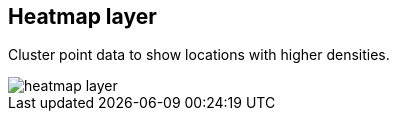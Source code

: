 [[heatmap-layer]]
== Heatmap layer

Cluster point data to show locations with higher densities.

[role="screenshot"]
image::maps/images/heatmap_layer.png[]
